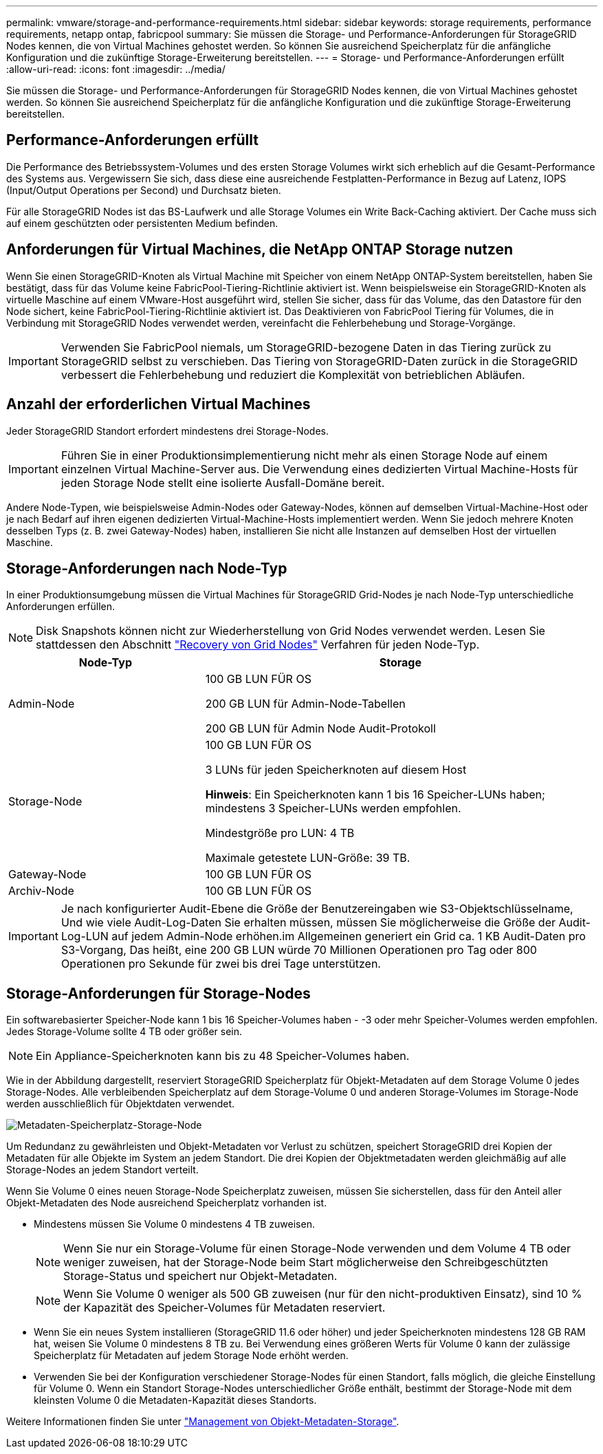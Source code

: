 ---
permalink: vmware/storage-and-performance-requirements.html 
sidebar: sidebar 
keywords: storage requirements, performance requirements, netapp ontap, fabricpool 
summary: Sie müssen die Storage- und Performance-Anforderungen für StorageGRID Nodes kennen, die von Virtual Machines gehostet werden. So können Sie ausreichend Speicherplatz für die anfängliche Konfiguration und die zukünftige Storage-Erweiterung bereitstellen. 
---
= Storage- und Performance-Anforderungen erfüllt
:allow-uri-read: 
:icons: font
:imagesdir: ../media/


[role="lead"]
Sie müssen die Storage- und Performance-Anforderungen für StorageGRID Nodes kennen, die von Virtual Machines gehostet werden. So können Sie ausreichend Speicherplatz für die anfängliche Konfiguration und die zukünftige Storage-Erweiterung bereitstellen.



== Performance-Anforderungen erfüllt

Die Performance des Betriebssystem-Volumes und des ersten Storage Volumes wirkt sich erheblich auf die Gesamt-Performance des Systems aus. Vergewissern Sie sich, dass diese eine ausreichende Festplatten-Performance in Bezug auf Latenz, IOPS (Input/Output Operations per Second) und Durchsatz bieten.

Für alle StorageGRID Nodes ist das BS-Laufwerk und alle Storage Volumes ein Write Back-Caching aktiviert. Der Cache muss sich auf einem geschützten oder persistenten Medium befinden.



== Anforderungen für Virtual Machines, die NetApp ONTAP Storage nutzen

Wenn Sie einen StorageGRID-Knoten als Virtual Machine mit Speicher von einem NetApp ONTAP-System bereitstellen, haben Sie bestätigt, dass für das Volume keine FabricPool-Tiering-Richtlinie aktiviert ist. Wenn beispielsweise ein StorageGRID-Knoten als virtuelle Maschine auf einem VMware-Host ausgeführt wird, stellen Sie sicher, dass für das Volume, das den Datastore für den Node sichert, keine FabricPool-Tiering-Richtlinie aktiviert ist. Das Deaktivieren von FabricPool Tiering für Volumes, die in Verbindung mit StorageGRID Nodes verwendet werden, vereinfacht die Fehlerbehebung und Storage-Vorgänge.


IMPORTANT: Verwenden Sie FabricPool niemals, um StorageGRID-bezogene Daten in das Tiering zurück zu StorageGRID selbst zu verschieben. Das Tiering von StorageGRID-Daten zurück in die StorageGRID verbessert die Fehlerbehebung und reduziert die Komplexität von betrieblichen Abläufen.



== Anzahl der erforderlichen Virtual Machines

Jeder StorageGRID Standort erfordert mindestens drei Storage-Nodes.


IMPORTANT: Führen Sie in einer Produktionsimplementierung nicht mehr als einen Storage Node auf einem einzelnen Virtual Machine-Server aus. Die Verwendung eines dedizierten Virtual Machine-Hosts für jeden Storage Node stellt eine isolierte Ausfall-Domäne bereit.

Andere Node-Typen, wie beispielsweise Admin-Nodes oder Gateway-Nodes, können auf demselben Virtual-Machine-Host oder je nach Bedarf auf ihren eigenen dedizierten Virtual-Machine-Hosts implementiert werden. Wenn Sie jedoch mehrere Knoten desselben Typs (z. B. zwei Gateway-Nodes) haben, installieren Sie nicht alle Instanzen auf demselben Host der virtuellen Maschine.



== Storage-Anforderungen nach Node-Typ

In einer Produktionsumgebung müssen die Virtual Machines für StorageGRID Grid-Nodes je nach Node-Typ unterschiedliche Anforderungen erfüllen.


NOTE: Disk Snapshots können nicht zur Wiederherstellung von Grid Nodes verwendet werden. Lesen Sie stattdessen den Abschnitt link:../maintain/grid-node-recovery-procedures.html["Recovery von Grid Nodes"] Verfahren für jeden Node-Typ.

[cols="1a,2a"]
|===
| Node-Typ | Storage 


 a| 
Admin-Node
 a| 
100 GB LUN FÜR OS

200 GB LUN für Admin-Node-Tabellen

200 GB LUN für Admin Node Audit-Protokoll



 a| 
Storage-Node
 a| 
100 GB LUN FÜR OS

3 LUNs für jeden Speicherknoten auf diesem Host

*Hinweis*: Ein Speicherknoten kann 1 bis 16 Speicher-LUNs haben; mindestens 3 Speicher-LUNs werden empfohlen.

Mindestgröße pro LUN: 4 TB

Maximale getestete LUN-Größe: 39 TB.



 a| 
Gateway-Node
 a| 
100 GB LUN FÜR OS



 a| 
Archiv-Node
 a| 
100 GB LUN FÜR OS

|===

IMPORTANT: Je nach konfigurierter Audit-Ebene die Größe der Benutzereingaben wie S3-Objektschlüsselname, Und wie viele Audit-Log-Daten Sie erhalten müssen, müssen Sie möglicherweise die Größe der Audit-Log-LUN auf jedem Admin-Node erhöhen.im Allgemeinen generiert ein Grid ca. 1 KB Audit-Daten pro S3-Vorgang, Das heißt, eine 200 GB LUN würde 70 Millionen Operationen pro Tag oder 800 Operationen pro Sekunde für zwei bis drei Tage unterstützen.



== Storage-Anforderungen für Storage-Nodes

Ein softwarebasierter Speicher-Node kann 1 bis 16 Speicher-Volumes haben - -3 oder mehr Speicher-Volumes werden empfohlen. Jedes Storage-Volume sollte 4 TB oder größer sein.


NOTE: Ein Appliance-Speicherknoten kann bis zu 48 Speicher-Volumes haben.

Wie in der Abbildung dargestellt, reserviert StorageGRID Speicherplatz für Objekt-Metadaten auf dem Storage Volume 0 jedes Storage-Nodes. Alle verbleibenden Speicherplatz auf dem Storage-Volume 0 und anderen Storage-Volumes im Storage-Node werden ausschließlich für Objektdaten verwendet.

image::../media/metadata_space_storage_node.png[Metadaten-Speicherplatz-Storage-Node]

Um Redundanz zu gewährleisten und Objekt-Metadaten vor Verlust zu schützen, speichert StorageGRID drei Kopien der Metadaten für alle Objekte im System an jedem Standort. Die drei Kopien der Objektmetadaten werden gleichmäßig auf alle Storage-Nodes an jedem Standort verteilt.

Wenn Sie Volume 0 eines neuen Storage-Node Speicherplatz zuweisen, müssen Sie sicherstellen, dass für den Anteil aller Objekt-Metadaten des Node ausreichend Speicherplatz vorhanden ist.

* Mindestens müssen Sie Volume 0 mindestens 4 TB zuweisen.
+

NOTE: Wenn Sie nur ein Storage-Volume für einen Storage-Node verwenden und dem Volume 4 TB oder weniger zuweisen, hat der Storage-Node beim Start möglicherweise den Schreibgeschützten Storage-Status und speichert nur Objekt-Metadaten.

+

NOTE: Wenn Sie Volume 0 weniger als 500 GB zuweisen (nur für den nicht-produktiven Einsatz), sind 10 % der Kapazität des Speicher-Volumes für Metadaten reserviert.

* Wenn Sie ein neues System installieren (StorageGRID 11.6 oder höher) und jeder Speicherknoten mindestens 128 GB RAM hat, weisen Sie Volume 0 mindestens 8 TB zu. Bei Verwendung eines größeren Werts für Volume 0 kann der zulässige Speicherplatz für Metadaten auf jedem Storage Node erhöht werden.
* Verwenden Sie bei der Konfiguration verschiedener Storage-Nodes für einen Standort, falls möglich, die gleiche Einstellung für Volume 0. Wenn ein Standort Storage-Nodes unterschiedlicher Größe enthält, bestimmt der Storage-Node mit dem kleinsten Volume 0 die Metadaten-Kapazität dieses Standorts.


Weitere Informationen finden Sie unter link:../admin/managing-object-metadata-storage.html["Management von Objekt-Metadaten-Storage"].
